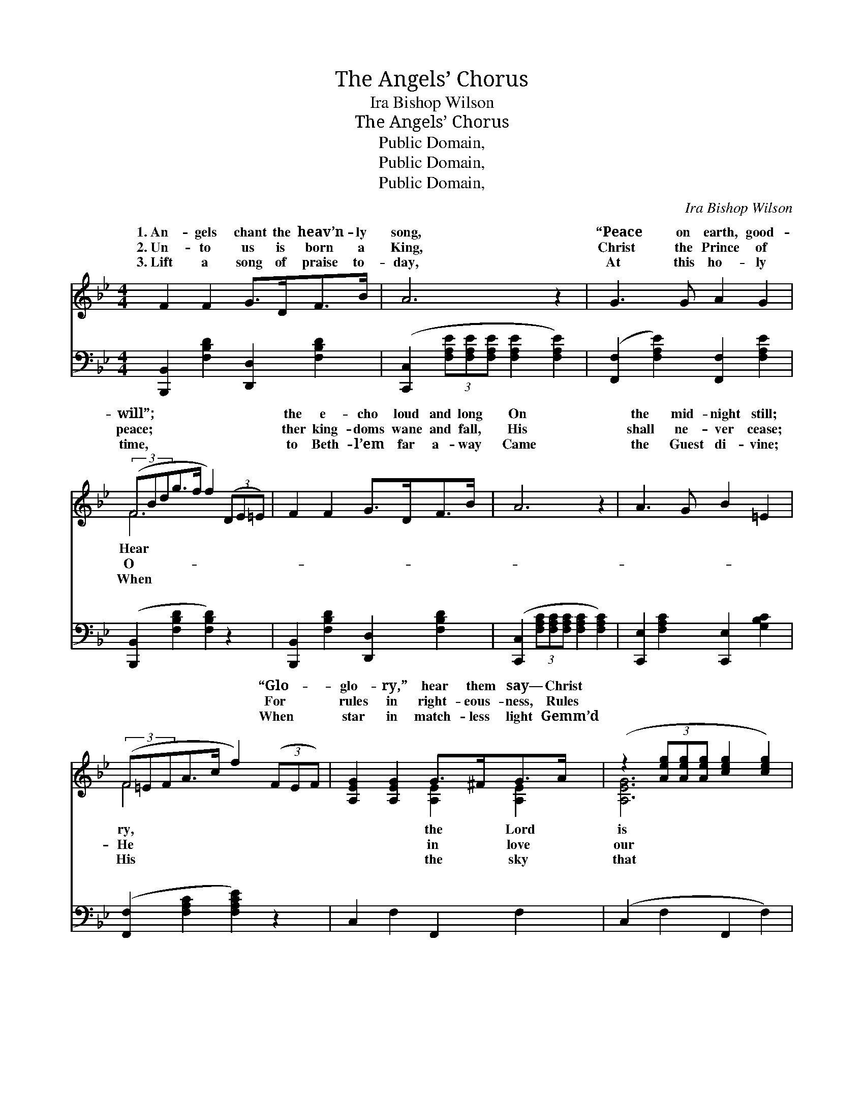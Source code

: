 X:1
T:The Angels’ Chorus
T:Ira Bishop Wilson
T:The Angels’ Chorus
T:Public Domain, 
T:Public Domain, 
T:Public Domain, 
C:Ira Bishop Wilson
Z:Public Domain,
%%score ( 1 2 ) ( 3 4 )
L:1/8
M:4/4
K:Bb
V:1 treble 
V:2 treble 
V:3 bass 
V:4 bass 
V:1
 F2 F2 G>DF>B | A6 z2 | G3 G A2 G2 | (3(FBdg>f f2) (3(DE=E) | F2 F2 G>DF>B | A6 z2 | A3 G B2 =E2 | %7
w: 1.~An- gels chant the heav’n- ly|song,|“Peace on earth, good-|will”; * * * * * ~ * *|the e- cho loud and long|On|the mid- night still;|
w: 2.~Un- to us is born a|King,|Christ the Prince of|peace; * * * * * ~ * *|ther king- doms wane and fall,|His|shall ne- ver cease;|
w: 3.~Lift a song of praise to-|day,|At this ho- ly|time, * * * * * ~ * *|to Beth- l’em far a- way|Came|the Guest di- vine;|
 (3(F=EFA>c f2) (3(FEF) | [A,EG]2 [A,EG]2 G>^FG>A | (z2 (3[Aeg][Aeg][Aeg] [ceg]2 [ceg]2) | %10
w: ~ * * * * * “Glo- * *|glo- ry,” hear them say— Christ||
w: ~ * * * * * For * *|rules in right- eous- ness, Rules||
w: ~ * * * * * When * *|star in match- less light Gemm’d||
 [B,DF]2 [B,DF]2 F>=EF>G | (z2 (3[FBdf][FBdf][FBdf] [FBdf]2 [FBdf]2) | B>AB>c [=EB_d]2 c>B | %13
w: * born to- day, “Glo- ry||* in the high- est, glo- ry!|
w: * lives to bless, His shall||* that shall fill cre- a- tion,|
w: * won- drous night, “Glo- ry||* est,” oh, bow be- fore Him,|
 [FBd]2 [FBf]2 [B,EG]2 [EGe]2 | [Fd]>[DF][^C=E]>[DF] [Fd]2 [^D^B]2 | [DB]6 (3([Ff][Ff][Ff]) || %16
w: earth, good- will to|men.” ~ Un- to us is|born a * *|
w: for He reigns for|aye. * * * * *||
w: Babe of Beth- le-|hem. * * * * *||
"^Refrain" [Fe]2 [Fe]2 [Fe]>[EG][Fd]>[Ec] | [DB]4 [DF]4 | [EG]2 [FA]2 [GB]>[^FA][GB]>[Gc] | %19
w: Sav- ior, Un- to us is|born a|King; “Peace on earth,” O chant|
w: |||
w: |||
 [^Fd]6 z2 | [Fd]2 [Fd]2 [Ge]>[Fd][FG]>[Fd] | [=Ed]4 [Ec]4 | [Ec]2 [EF]2 [Ge]>[Fd][Fd]>[Ec] | %23
w: the|chor- us, Let the world with|glad- ness|sing. * * * * *|
w: ||||
w: ||||
 [DB]6 z2 |] %24
w: |
w: |
w: |
V:2
 x8 | x8 | x8 | F6 x2 | x8 | x8 | x8 | F4 x4 | x4 [A,E]2 [A,E]2 | [A,EG]6 x2 | x4 [B,D]2 [B,D]2 | %11
w: |||Hear||||ry,|the Lord|is|be to|
w: |||O-||||He|in love|our|be the|
w: |||When||||His|the sky|that|in the|
 [B,DF]6 x2 | _D2 D2 x4 | x8 | x8 | x8 || x8 | x8 | x8 | x8 | x8 | x8 | x8 | x8 |] %24
w: God|Peace on||||||||||||
w: pow’r|Praise Him,||||||||||||
w: high-|Christ the||||||||||||
V:3
 [B,,,B,,]2 [F,B,D]2 [D,,D,]2 [F,B,D]2 | ([C,,C,]2 (3[F,A,E][F,A,E][F,A,E] [F,A,E]2 [F,A,E]2) | %2
w: ~ ~ ~ ~|~ * * * * *|
 ([F,,F,]2 [F,A,E]2) [F,,F,]2 [F,A,E]2 | ([B,,,B,,]2 [F,B,D]2 [F,B,D]2) z2 | %4
w: ~ * ~ ~|~ * *|
 [B,,,B,,]2 [F,B,D]2 [D,,D,]2 [F,B,D]2 | ([C,,C,]2 (3[F,A,C][F,A,C][F,A,C] [F,A,C]2 [F,A,C]2) | %6
w: ~ ~ ~ ~|~ * * * * *|
 [C,,E,]2 [F,A,C]2 [C,,E,]2 [G,B,C]2 | ([F,,F,]2 [F,A,C]2 [F,A,CE]2) z2 | C,2 F,2 F,,2 F,2 | %9
w: ~ ~ ~ ~|~ * *|~ ~ ~ ~|
 (C,2 F,2 F,,2 F,2) | B,,2 F,2 F,,2 F,2 | (B,,2 F,2 [B,,B,]2 [_A,,_A,]2) | %12
w: ~ * * *|~ ~ ~ ~|~ * * *|
 [G,,G,]2 [G,B,]2 [_G,,_G,]2 z2 | [F,,F,]2 [D,,D,]2 [E,,E,]2 [E,,C,]2 | %14
w: ~ ~ ~|~ ~ ~ ~|
 [F,,F,]2 [F,B,]2 [F,,F,]2 [F,,F,]2 | (F,2 F,D, B,,2) z2 || [F,A,]2 [F,A,]2 [F,A,]2 [F,A,]2 | %17
w: ~ ~ ~ ~|~ * * *|Un- to us is|
 [B,,B,]2 [B,,B,]2 [B,,B,]2 [B,,B,]2 | [E,B,]2 [E,B,]2 [E,B,]>[E,B,] [E,B,]>[E,G,] | %19
w: born a Sav- ior|~ ~ ~ ~ ~ ~|
 (z2 ^F,A, D2 C2) | [G,=B,]2 [G,B,]2 [G,B,]2 [G,B,]2 | [C,C]2 [C,C]2 [C,B,]2 [C,B,]2 | %22
w: |“Peace on earth,” O|chant the chor- us,|
 [F,A,]2 [F,A,]2 [F,A,]>[F,A,] [F,A,]>[F,A,] | (z2 F,D, B,,2) z2 |] %24
w: ||
V:4
 x8 | x8 | x8 | x8 | x8 | x8 | x8 | x8 | x8 | x8 | x8 | x8 | x8 | x8 | x8 | x8 || x8 | x8 | x8 | %19
w: |||||||||||||||||||
 [D,A,]6 x2 | x8 | x8 | x8 | [B,,B,]6 x2 |] %24
w: ~|||||

